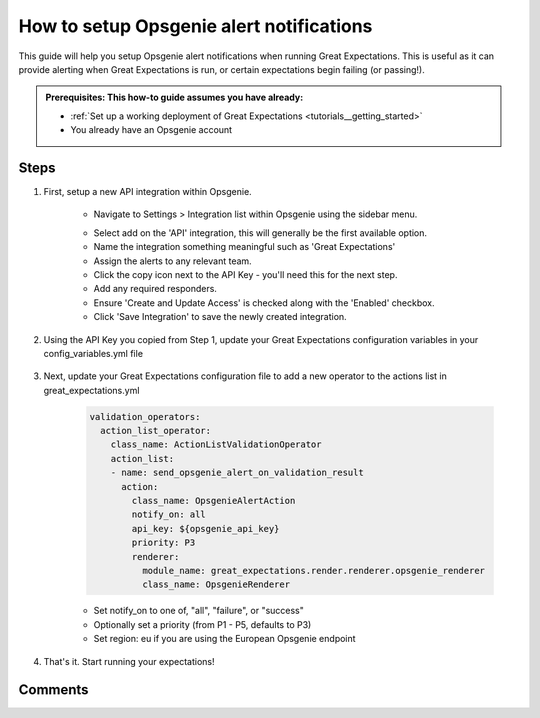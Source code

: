 .. _how_to_guides__miscellaneous__how_to_setup_opsgenie_alert_notifications:

How to setup Opsgenie alert notifications
=========================================

This guide will help you setup Opsgenie alert notifications when running Great Expectations. This is useful as it can provide alerting when Great Expectations is run, or certain expectations begin failing (or passing!).

.. admonition:: Prerequisites: This how-to guide assumes you have already:

  - :ref:`Set up a working deployment of Great Expectations <tutorials__getting_started>`
  - You already have an Opsgenie account

Steps
-----

1. First, setup a new API integration within Opsgenie.

    - Navigate to Settings > Integration list within Opsgenie using the sidebar menu.

    .. image:: /images/opsgenie_integration_list.png

    - Select add on the 'API' integration, this will generally be the first available option.

    - Name the integration something meaningful such as 'Great Expectations'

    - Assign the alerts to any relevant team.

    - Click the copy icon next to the API Key - you'll need this for the next step.

    - Add any required responders.

    - Ensure 'Create and Update Access' is checked along with the 'Enabled' checkbox.

    - Click 'Save Integration' to save the newly created integration.

2. Using the API Key you copied from Step 1, update your Great Expectations configuration variables in your config_variables.yml file

    .. code-block:: yaml
        opsgenie_api_key: YOUR-API-KEY


3. Next, update your Great Expectations configuration file to add a new operator to the actions list in great_expectations.yml

    .. code-block:: yaml

        validation_operators:
          action_list_operator:
            class_name: ActionListValidationOperator
            action_list:
            - name: send_opsgenie_alert_on_validation_result
              action:
                class_name: OpsgenieAlertAction
                notify_on: all
                api_key: ${opsgenie_api_key}
                priority: P3
                renderer:
                  module_name: great_expectations.render.renderer.opsgenie_renderer
                  class_name: OpsgenieRenderer

    - Set notify_on to one of, "all", "failure", or "success"
    - Optionally set a priority (from P1 - P5, defaults to P3)
    - Set region: eu if you are using the European Opsgenie endpoint

4. That's it. Start running your expectations!


Comments
--------

.. discourse::
   :topic_identifier: 500
